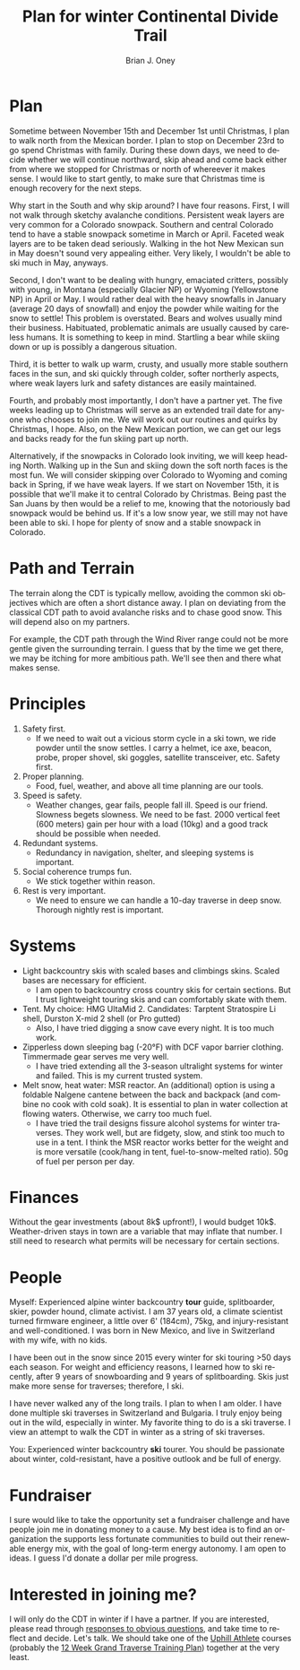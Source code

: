 #+TITLE: Plan for winter Continental Divide Trail
#+AUTHOR: Brian J. Oney
#+TAGS: wintercdt
#+LANGUAGE: en

* Plan
Sometime between November 15th and December 1st until Christmas, I plan to
walk north from the Mexican border. I plan to stop on December 23rd to go spend
Christmas with family. During these down days, we need to decide whether we
will continue northward, skip ahead and come back either from where we stopped
for Christmas or north of whereever it makes sense. I would like to start
gently, to make sure that Christmas time is enough recovery for the next
steps.

Why start in the South and why skip around? I have four reasons. First, I will
not walk through sketchy avalanche conditions. Persistent weak layers are very
common for a Colorado snowpack. Southern and central Colorado tend to have a
stable snowpack sometime in March or April. Faceted weak layers are to be
taken dead seriously. Walking in the hot New Mexican sun in May doesn't sound
very appealing either. Very likely, I wouldn't be able to ski much in May,
anyways.

Second, I don't want to be dealing with hungry, emaciated critters, possibly
with young, in Montana (especially Glacier NP) or Wyoming (Yellowstone NP) in
April or May. I would rather deal with the heavy snowfalls in January (average
20 days of snowfall) and enjoy the powder while waiting for the snow to
settle! This problem is overstated. Bears and wolves usually mind their
business. Habituated, problematic animals are usually caused by careless
humans. It is something to keep in mind. Startling a bear while skiing down or
up is possibly a dangerous situation. 

Third, it is better to walk up warm, crusty, and usually more stable southern
faces in the sun, and ski quickly through colder, softer northerly aspects, where weak
layers lurk and safety distances are easily maintained.

Fourth, and probably most importantly, I don't have a partner yet. The five
weeks leading up to Christmas will serve as an extended trail date for anyone
who chooses to join me. We will work out our routines and quirks by Christmas,
I hope. Also, on the New Mexican portion, we can get our legs and backs ready
for the fun skiing part up north.

Alternatively, if the snowpacks in Colorado look inviting, we will keep
heading North. Walking up in the Sun and skiing down the soft north faces is
the most fun. We will consider skipping over Colorado to Wyoming and coming
back in Spring, if we have weak layers. If we start on November 15th, it is
possible that we'll make it to central Colorado by Christmas. Being past the
San Juans by then would be a relief to me, knowing that the notoriously bad
snowpack would be behind us. If it's a low snow year, we still may not have
been able to ski. I hope for plenty of snow and a stable snowpack in Colorado.

* Path and Terrain
The terrain along the CDT is typically mellow, avoiding the common ski
objectives which are often a short distance away. I plan on deviating from the
classical CDT path to avoid avalanche risks and to chase good snow. This will
depend also on my partners. 

For example, the CDT path through the Wind River range could not be more
gentle given the surrounding terrain. I guess that by the time we get there,
we may be itching for more ambitious path. We'll see then and there what makes
sense.

* Principles
1. Safety first.
   - If we need to wait out a vicious storm cycle in a ski town, we ride
     powder until the snow settles. I carry a helmet, ice axe, beacon, probe,
     proper shovel, ski goggles, satellite transceiver, etc. Safety first.
2. Proper planning.
   - Food, fuel, weather, and above all time planning are our tools.
3. Speed is safety.
   - Weather changes, gear fails, people fall ill. Speed is our
     friend. Slowness begets slowness. We need to be fast. 2000 vertical feet
     (600 meters) gain per hour with a load (10kg) and a good track should be possible when needed.
4. Redundant systems.
   - Redundancy in navigation, shelter, and sleeping systems is important.
5. Social coherence trumps fun.
   - We stick together within reason.
6. Rest is very important.
   - We need to ensure we can handle a 10-day traverse in deep snow. Thorough
     nightly rest is important.

* Systems
- Light backcountry skis with scaled bases and climbings skins. Scaled bases are necessary for efficient.
  - I am open to backcountry cross country skis for certain sections. But I
    trust lightweight touring skis and can comfortably skate with them. 
- Tent.  My choice: HMG UltaMid 2. Candidates: Tarptent Stratospire Li shell, Durston X-mid 2 shell (or Pro gutted)
  - Also, I have tried digging a snow cave every night. It is too much work. 
- Zipperless down sleeping bag (-20°F) with DCF vapor barrier 
  clothing. Timmermade gear serves me very well.
  - I have tried extending all the 3-season ultralight systems for winter and
    failed. This is my current trusted system.
- Melt snow, heat water: MSR reactor. An (additional) option is using a
  foldable Nalgene cantene between the back and backpack (and combine no cook
  with cold soak). It is essential to plan in water collection at flowing
  waters. Otherwise, we carry too much fuel.
  - I have tried the trail designs fissure alcohol systems for winter
    traverses. They work well, but are fidgety, slow, and stink too much to use in a
    tent. I think the MSR reactor works better for the weight and is more
    versatile (cook/hang in tent, fuel-to-snow-melted ratio). 50g of fuel per person per day.

* Finances
Without the gear investments (about 8k$ upfront!), I would budget
10k$. Weather-driven stays in town are a variable that may inflate that
number. I still need to research what permits will be necessary for certain sections.

* People
Myself: Experienced alpine winter backcountry *tour* guide, splitboarder,
skier, powder hound, climate activist.  I am 37 years old, a climate scientist
turned firmware engineer, a little over 6' (184cm), 75kg, and injury-resistant
and well-conditioned. I was born in New Mexico, and live in Switzerland with
my wife, with no kids.

I have been out in the snow since 2015 every winter for ski touring >50 days
each season.  For weight and efficiency reasons, I learned how to ski
recently, after 9 years of snowboarding and 9 years of splitboarding. Skis
just make more sense for traverses; therefore, I ski.

I have never walked any of the long trails. I plan to when I am older. I have
done multiple ski traverses in Switzerland and Bulgaria.  I truly enjoy being
out in the wild, especially in winter.  My favorite thing to do is a ski
traverse. I view an attempt to walk the CDT in winter as a string of ski
traverses.


You: Experienced winter backcountry *ski* tourer. You should be passionate about
winter, cold-resistant, have a positive outlook and be full of energy.  

* Fundraiser
I sure would like to take the opportunity set a fundraiser challenge and have
people join me in donating money to a cause. My best idea is to find an
organization the supports less fortunate communities to build out their
renewable energy mix, with the goal of long-term energy autonomy. I am open to
ideas. I guess I'd donate a dollar per mile progress.

* Interested in joining me?
I will only do the CDT in winter if I have a partner. If you are interested,
please read through [[../responses-to-obvious-questions][responses to obvious questions]], and take time to reflect
and decide.  Let's talk. We should take one of the [[https://UphillAthlete.com][Uphill Athlete]] courses
(probably the [[https://uphillathlete.com/grand-traverse-ski-training-plan/][12 Week Grand Traverse Training Plan]]) together at the very
least.

